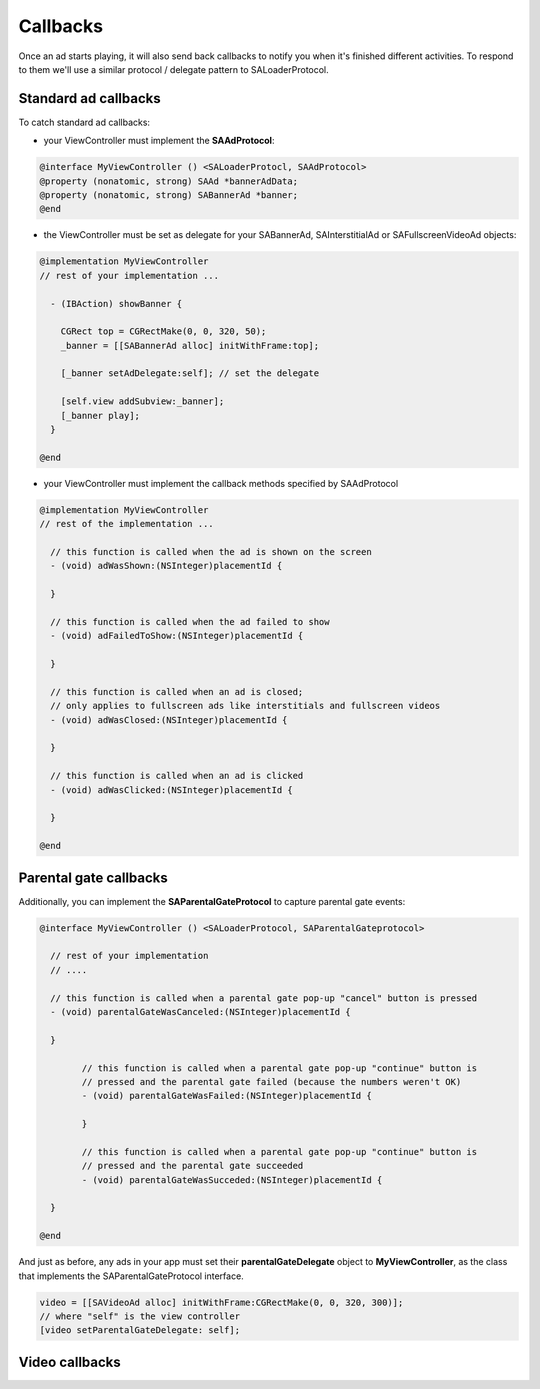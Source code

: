 Callbacks
=========

Once an ad starts playing, it will also send back callbacks to notify you when it's finished different activities.
To respond to them we'll use a similar protocol / delegate pattern to SALoaderProtocol.

Standard ad callbacks
^^^^^^^^^^^^^^^^^^^^^

To catch standard ad callbacks:

* your ViewController must implement the **SAAdProtocol**:

.. code-block:: objective-c

    @interface MyViewController () <SALoaderProtocl, SAAdProtocol>
    @property (nonatomic, strong) SAAd *bannerAdData;
    @property (nonatomic, strong) SABannerAd *banner;
    @end

* the ViewController must be set as delegate for your SABannerAd, SAInterstitialAd or SAFullscreenVideoAd objects:

.. code-block:: objective-c

    @implementation MyViewController
    // rest of your implementation ...

      - (IBAction) showBanner {

        CGRect top = CGRectMake(0, 0, 320, 50);
        _banner = [[SABannerAd alloc] initWithFrame:top];

        [_banner setAdDelegate:self]; // set the delegate

        [self.view addSubview:_banner];
        [_banner play];
      }

    @end

* your ViewController must implement the callback methods specified by SAAdProtocol

.. code-block:: objective-c

    @implementation MyViewController
    // rest of the implementation ... 

      // this function is called when the ad is shown on the screen
      - (void) adWasShown:(NSInteger)placementId {

      }

      // this function is called when the ad failed to show
      - (void) adFailedToShow:(NSInteger)placementId {

      }

      // this function is called when an ad is closed;
      // only applies to fullscreen ads like interstitials and fullscreen videos
      - (void) adWasClosed:(NSInteger)placementId {

      }

      // this function is called when an ad is clicked
      - (void) adWasClicked:(NSInteger)placementId {

      }

    @end

Parental gate callbacks
^^^^^^^^^^^^^^^^^^^^^^^

Additionally, you can implement the **SAParentalGateProtocol** to capture parental gate events:

.. code-block:: objective-c

    @interface MyViewController () <SALoaderProtocol, SAParentalGateprotocol>

      // rest of your implementation
      // ....

      // this function is called when a parental gate pop-up "cancel" button is pressed
      - (void) parentalGateWasCanceled:(NSInteger)placementId {

      }

	    // this function is called when a parental gate pop-up "continue" button is
	    // pressed and the parental gate failed (because the numbers weren't OK)
	    - (void) parentalGateWasFailed:(NSInteger)placementId {

	    }

	    // this function is called when a parental gate pop-up "continue" button is
	    // pressed and the parental gate succeeded
	    - (void) parentalGateWasSucceded:(NSInteger)placementId {

      }

    @end

And just as before, any ads in your app must set their **parentalGateDelegate** object to **MyViewController**,
as the class that implements the SAParentalGateProtocol interface.

.. code-block:: objective-c

    video = [[SAVideoAd alloc] initWithFrame:CGRectMake(0, 0, 320, 300)];
    // where "self" is the view controller
    [video setParentalGateDelegate: self];


Video callbacks
^^^^^^^^^^^^^^^
